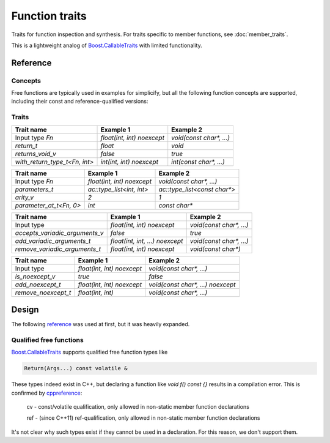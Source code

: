 ********************************
Function traits
********************************

Traits for function inspection and synthesis.
For traits specific to member functions, see :doc:`member_traits`.

This is a lightweight analog of `Boost.CallableTraits
<https://www.boost.org/doc/libs/latest/libs/callable_traits/doc/html/index.html>`_
with limited functionality.

Reference
=========

Concepts
--------

Free functions are typically used in examples for simplicify,
but all the following function concepts are supported,
including their const and reference-qualified versions:

.. ac-include:: actl/functional/traits/FreeFunction.hpp
.. doxygenconcept:: ac::FreeFunction

.. ac-include:: actl/functional/traits/MemberFunction.hpp
.. doxygenconcept:: ac::MemberFunction

.. ac-include:: actl/functional/traits/FunctionObject.hpp
.. doxygenconcept:: ac::FunctionObject

Traits
------

.. ac-include:: actl/functional/traits/function_traits.hpp
.. doxygenstruct:: ac::function_traits
.. doxygenenum:: ac::function_category

.. ac-include:: actl/functional/traits/return.hpp

.. doxygentypedef:: ac::return_t
.. doxygenvariable:: ac::returns_void_v
.. doxygentypedef:: ac::with_return_type_t

============================== =============================== =================================
Trait name                     Example 1                       Example 2                        
============================== =============================== =================================
Input type `Fn`                `float(int, int) noexcept`      `void(const char*, ...)`         
`return_t`                     `float`                         `void`                           
`returns_void_v`               `false`                         `true`                           
`with_return_type_t<Fn, int>`  `int(int, int) noexcept`        `int(const char*, ...)`          
============================== =============================== =================================

.. ac-include:: actl/functional/traits/parameters.hpp

.. doxygentypedef:: ac::parameters_t
.. doxygenvariable:: ac::arity_v
.. doxygentypedef:: ac::parameter_at_t
.. doxygentypedef:: ac::unique_parameters_t

============================== =============================== =================================
Trait name                     Example 1                       Example 2                        
============================== =============================== =================================
Input type `Fn`                `float(int, int) noexcept`      `void(const char*, ...)`         
`parameters_t`                 `ac::type_list<int, int>`       `ac::type_list<const char*>`     
`arity_v`                      `2`                             `1`                              
`parameter_at_t<Fn, 0>`        `int`                           `const char*`                    
============================== =============================== =================================

.. ac-include:: actl/functional/traits/variadic_arguments.hpp

.. doxygenvariable:: ac::accepts_variadic_arguments_v
.. doxygentypedef:: ac::add_variadic_arguments_t
.. doxygentypedef:: ac::remove_variadic_arguments_t

============================== =============================== =================================
Trait name                     Example 1                       Example 2                        
============================== =============================== =================================
Input type                     `float(int, int) noexcept`      `void(const char*, ...)`         
`accepts_variadic_arguments_v` `false`                         `true`                           
`add_variadic_arguments_t`     `float(int, int, ...) noexcept` `void(const char*, ...)`         
`remove_variadic_arguments_t`  `float(int, int) noexcept`      `void(const char*)`              
============================== =============================== =================================

.. ac-include:: actl/functional/traits/noexcept.hpp

.. doxygenvariable:: ac::is_noexcept_v
.. doxygentypedef:: ac::add_noexcept_t
.. doxygentypedef:: ac::remove_noexcept_t

============================== =============================== =================================
Trait name                     Example 1                       Example 2                        
============================== =============================== =================================
Input type                     `float(int, int) noexcept`      `void(const char*, ...)`         
`is_noexcept_v`                `true`                          `false`                          
`add_noexcept_t`               `float(int, int) noexcept`      `void(const char*, ...) noexcept`
`remove_noexcept_t`            `float(int, int)`               `void(const char*, ...)`         
============================== =============================== =================================

.. ac-include:: actl/functional/traits/assemble_function.hpp
.. doxygentypedef:: ac::assemble_function_t
.. doxygentypedef:: ac::as_free_function_t

.. ac-tests:: tests/functional/traits

Design
======

The following `reference <https://functionalcpp.wordpress.com/2013/08/05/function-traits/>`_
was used at first, but it was heavily expanded.

Qualified free functions
------------------------

`Boost.CallableTraits
<https://www.boost.org/doc/libs/latest/libs/callable_traits/doc/html/index.html>`_
supports qualified free function types like

.. code::

  Return(Args...) const volatile &

These types indeed exist in C++, but declaring a function like
`void f() const {}` results in a compilation error.
This is confirmed by
`cppreference <https://en.cppreference.com/w/cpp/language/function>`_:

  cv	-	const/volatile qualification, only allowed in non-static member function declarations

  ref	-	(since C++11) ref-qualification, only allowed in non-static member function declarations

It's not clear why such types exist if they cannot be used in a declaration.
For this reason, we don't support them.
